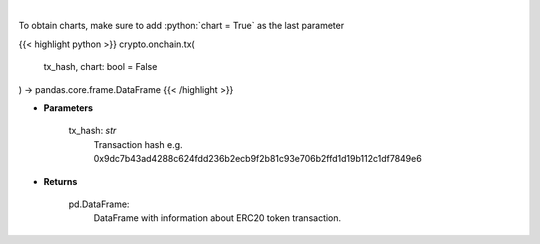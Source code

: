 .. role:: python(code)
    :language: python
    :class: highlight

|

.. raw:: html

    <h3>
    > Get info about transaction. [Source: Ethplorer]
    </h3>

To obtain charts, make sure to add :python:`chart = True` as the last parameter

{{< highlight python >}}
crypto.onchain.tx(
    tx_hash, chart: bool = False
) -> pandas.core.frame.DataFrame
{{< /highlight >}}

* **Parameters**

    tx_hash: *str*
        Transaction hash e.g. 0x9dc7b43ad4288c624fdd236b2ecb9f2b81c93e706b2ffd1d19b112c1df7849e6

    
* **Returns**

    pd.DataFrame:
        DataFrame with information about ERC20 token transaction.
    